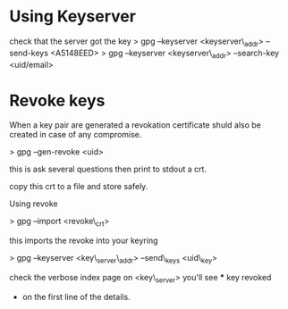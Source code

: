 
* Using Keyserver
check that the server got the key
> gpg --keyserver <keyserver\_addr> --send-keys <A5148EED>
> gpg --keyserver <keyserver\_addr> --search-key <uid/email>

* Revoke keys
When a key pair are generated a revokation certificate shuld also be
created in case of any compromise.

> gpg --gen-revoke <uid>

this is ask several questions then print to stdout a crt.

copy this crt to a file and store safely.

Using revoke

> gpg --import <revoke\_crt>

this imports the revoke into your keyring

> gpg --keyserver <key\_server\_addr> --send\_keys <uid\_key>

check the verbose index page on <key\_server> you'll see *** key revoked
+ on the first line of the details.
